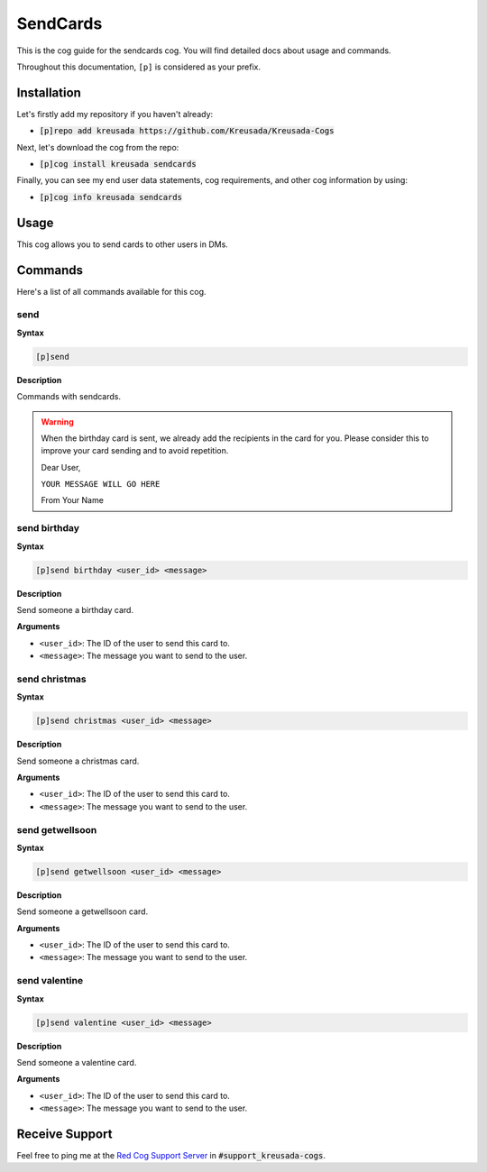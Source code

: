 .. _sendcards:

=========
SendCards
=========

This is the cog guide for the sendcards cog. You will
find detailed docs about usage and commands.

Throughout this documentation, ``[p]`` is considered as your prefix.

------------
Installation
------------

Let's firstly add my repository if you haven't already:

* :code:`[p]repo add kreusada https://github.com/Kreusada/Kreusada-Cogs`

Next, let's download the cog from the repo:

* :code:`[p]cog install kreusada sendcards`

Finally, you can see my end user data statements, cog requirements, and other cog information by using:

* :code:`[p]cog info kreusada sendcards`

-----
Usage
-----

This cog allows you to send cards to other users in DMs.

.. _sendcards-commands:

--------
Commands
--------

Here's a list of all commands available for this cog.

.. _sendcards-command-send:

^^^^
send
^^^^

**Syntax**

.. code-block:: ini

    [p]send

**Description**

Commands with sendcards.

.. warning::

    When the birthday card is sent, we already add the recipients in the card for you.
    Please consider this to improve your card sending and to avoid repetition.

    Dear User,

    ``YOUR MESSAGE WILL GO HERE``

    From Your Name

.. _sendcards-command-send-birthday:

^^^^^^^^^^^^^
send birthday
^^^^^^^^^^^^^

**Syntax**

.. code-block:: ini

    [p]send birthday <user_id> <message>

**Description**

Send someone a birthday card.

**Arguments**

* ``<user_id>``: The ID of the user to send this card to.
* ``<message>``: The message you want to send to the user.

.. _sendcards-command-send-christmas:

^^^^^^^^^^^^^^
send christmas
^^^^^^^^^^^^^^

**Syntax**

.. code-block:: ini

    [p]send christmas <user_id> <message>

**Description**

Send someone a christmas card.

**Arguments**

* ``<user_id>``: The ID of the user to send this card to.
* ``<message>``: The message you want to send to the user.

.. _sendcards-command-send-getwellsoon:

^^^^^^^^^^^^^^^^
send getwellsoon
^^^^^^^^^^^^^^^^

**Syntax**

.. code-block:: ini

    [p]send getwellsoon <user_id> <message>

**Description**

Send someone a getwellsoon card.

**Arguments**

* ``<user_id>``: The ID of the user to send this card to.
* ``<message>``: The message you want to send to the user.

.. _sendcards-command-send-valentine:

^^^^^^^^^^^^^^
send valentine
^^^^^^^^^^^^^^

**Syntax**

.. code-block:: ini

    [p]send valentine <user_id> <message>

**Description**

Send someone a valentine card.

**Arguments**

* ``<user_id>``: The ID of the user to send this card to.
* ``<message>``: The message you want to send to the user.

---------------
Receive Support
---------------

Feel free to ping me at the `Red Cog Support Server <https://discord.gg/GET4DVk>`_ in :code:`#support_kreusada-cogs`.
